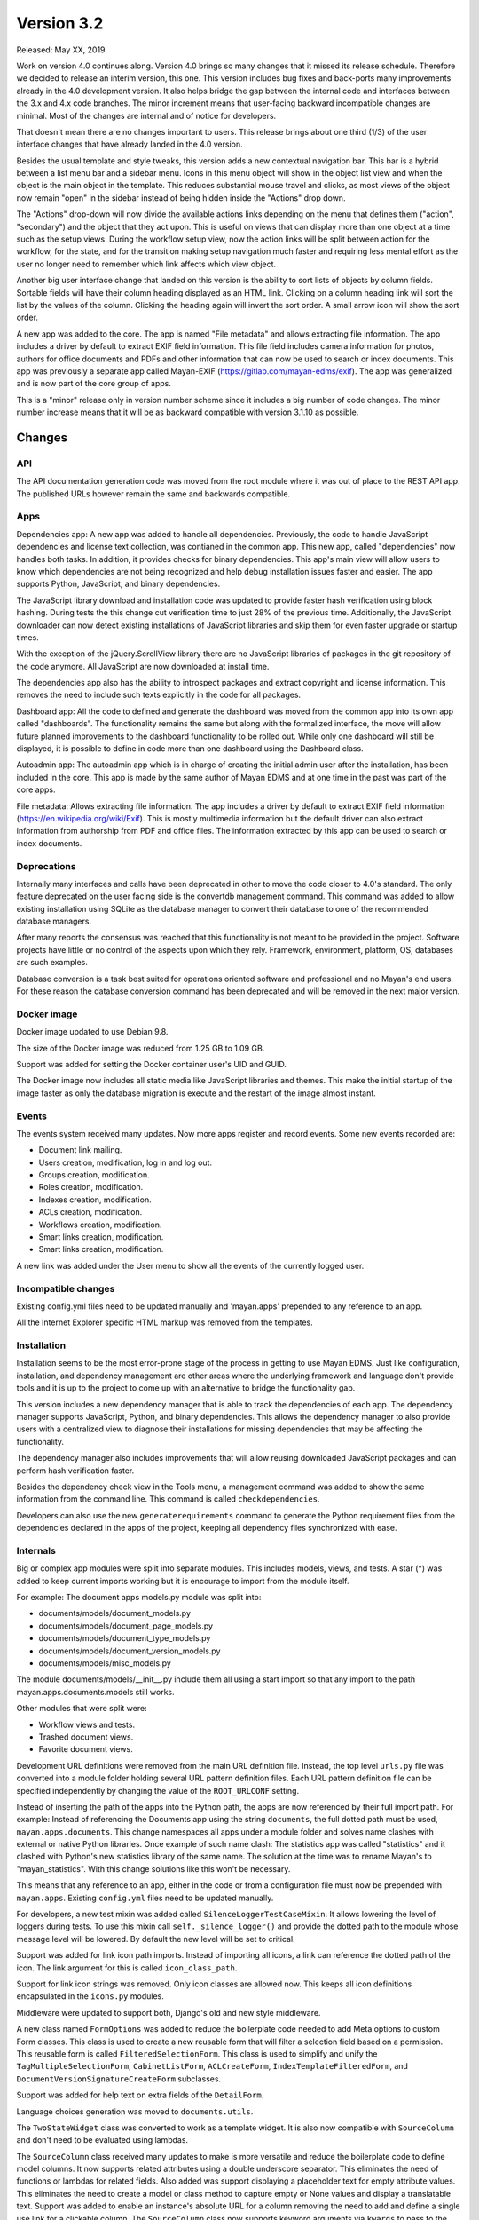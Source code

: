 Version 3.2
===========

Released: May XX, 2019

Work on version 4.0 continues along. Version 4.0 brings so many changes that it
missed its release schedule. Therefore we decided to release an interim version,
this one. This version includes bug fixes and back-ports many improvements
already in the 4.0 development version. It also helps bridge the gap between
the internal code and interfaces between the 3.x and 4.x code branches. The
minor increment means that user-facing backward incompatible changes are
minimal. Most of the changes are internal and of notice for developers.

That doesn't mean there are no changes important to users. This release brings
about one third (1/3) of the user interface changes that have already landed
in the 4.0 version.

Besides the usual template and style tweaks, this version adds a new contextual
navigation bar. This bar is a hybrid between a list menu bar and a sidebar
menu. Icons in this menu object will show in the object list view and when
the object is the main object in the template. This reduces substantial mouse
travel and clicks, as most views of the object now remain "open" in the sidebar
instead of being hidden inside the "Actions" drop down.

The "Actions" drop-down will now divide the available actions links depending on
the menu that defines them ("action", "secondary") and the object that they
act upon. This is useful on views that can display more than one object at a
time such as the setup views. During the workflow setup view, now the action
links will be split between action for the workflow, for the state, and for
the transition making setup navigation much faster and requiring less
mental effort as the user no longer need to remember which link affects which
view object.

Another big user interface change that landed on this version is the ability
to sort lists of objects by column fields. Sortable fields will have their
column heading displayed as an HTML link. Clicking on a column heading link
will sort the list by the values of the column. Clicking the heading again
will invert the sort order. A small arrow icon will show the sort order.

A new app was added to the core. The app is named "File metadata" and allows
extracting file information. The app includes a driver by default to extract
EXIF field information. This file field includes camera information for photos,
authors for office documents and PDFs and other information that can now be
used to search or index documents. This app was previously a separate app called
Mayan-EXIF (https://gitlab.com/mayan-edms/exif). The app was generalized and
is now part of the core group of apps.

This is a "minor" release only in version number scheme since it includes a
big number of code changes. The minor number increase means that it will be
as backward compatible with version 3.1.10 as possible.


Changes
-------


API
^^^

The API documentation generation code was moved from the root module where it
was out of place to the REST API app. The published URLs however remain the
same and backwards compatible.


Apps
^^^^

Dependencies app: A new app was added to handle all dependencies. Previously,
the code to handle JavaScript dependencies and license text collection, was
contianed in the common app. This new app, called "dependencies" now handles
both tasks. In addition, it provides checks for binary dependencies.
This app's main view will allow users to know which dependencies are not being
recognized and help debug installation issues faster and easier. The app
supports Python, JavaScript, and binary dependencies.

The JavaScript library download and installation code was updated to provide
faster hash verification using block hashing. During tests the this change
cut verification time to just 28% of the previous time. Additionally, the
JavaScript downloader can now detect existing installations of JavaScript
libraries and skip them for
even faster upgrade or startup times.

With the exception of the jQuery.ScrollView library there are no JavaScript
libraries of packages in the git repository of the code anymore. All JavaScript
are now downloaded at install time.

The dependencies app also has the ability to introspect packages and extract
copyright and license information. This removes the need to include such texts
explicitly in the code for all packages.

Dashboard app: All the code to defined and generate the dashboard was moved
from the common app into its own app called "dashboards". The functionality
remains the same but along with the formalized interface, the move will allow
future planned improvements to the dashboard functionality to be rolled out.
While only one dashboard will still be displayed, it is possible to define in
code more than one dashboard using the Dashboard class.

Autoadmin app: The autoadmin app which is in charge of creating the
initial admin user after the installation, has been included in the core. This
app is made by the same author of Mayan EDMS and at one time in the past was
part of the core apps.

File metadata: Allows extracting file information. The app includes a driver by
default to extract EXIF field information (https://en.wikipedia.org/wiki/Exif).
This is mostly multimedia information but the default driver can also extract
information from authorship from PDF and office files. The information extracted
by this app can be used to search or index documents.


Deprecations
^^^^^^^^^^^^

Internally many interfaces and calls have been deprecated in other to move the
code closer to 4.0's standard. The only feature deprecated on the user facing
side is the convertdb management command. This command was added to allow
existing installation using SQLite as the database manager to convert their
database to one of the recommended database managers.

After many reports the consensus was reached that this functionality is not
meant to be provided in the project. Software projects have little or no
control of the aspects upon which they rely. Framework, environment, platform,
OS, databases are such examples.

Database conversion is a task best suited for operations oriented software and
professional and no Mayan's end users. For these reason the database conversion
command has been deprecated and will be removed in the next major version.


Docker image
^^^^^^^^^^^^

Docker image updated to use Debian 9.8.

The size of the Docker image was reduced from 1.25 GB to 1.09 GB.

Support was added for setting the Docker container user's UID and GUID.

The Docker image now includes all static media like JavaScript libraries and
themes. This make the initial startup of the image faster as only the database
migration is execute and the restart of the image almost instant.


Events
^^^^^^

The events system received many updates. Now more apps register and record
events. Some new events recorded are:

- Document link mailing.
- Users creation, modification, log in and log out.
- Groups creation, modification.
- Roles creation, modification.
- Indexes creation, modification.
- ACLs creation, modification.
- Workflows creation, modification.
- Smart links creation, modification.
- Smart links creation, modification.

A new link was added under the User menu to show all the events of the
currently logged user.


Incompatible changes
^^^^^^^^^^^^^^^^^^^^

Existing config.yml files need to be updated manually and 'mayan.apps'
prepended to any reference to an app.

All the Internet Explorer specific HTML markup was removed from the templates.


Installation
^^^^^^^^^^^^

Installation seems to be the most error-prone stage of the process in getting
to use Mayan EDMS. Just like configuration, installation, and dependency
management are other areas where the underlying framework and language
don't provide tools and it is up to the project to come up with an alternative
to bridge the functionality gap.

This version includes a new dependency manager that is able to track the
dependencies of each app. The dependency manager supports JavaScript, Python,
and binary dependencies. This allows the dependency manager to also provide
users with a centralized view to diagnose their installations for missing
dependencies that may be affecting the functionality.

The dependency manager also includes improvements that will allow reusing
downloaded JavaScript packages and can perform hash verification faster.

Besides the dependency check view in the Tools menu, a management command was
added to show the same information from the command line. This command is called
``checkdependencies``.

Developers can also use the new ``generaterequirements`` command to generate the
Python requirement files from the dependencies declared in the apps of the
project, keeping all dependency files synchronized with ease.


Internals
^^^^^^^^^

Big or complex app modules were split into separate modules. This includes
models, views, and tests. A star (*) was added to keep current imports working
but it is encourage to import from the module itself.

For example:
The document apps models.py module was split into:

- documents/models/document_models.py
- documents/models/document_page_models.py
- documents/models/document_type_models.py
- documents/models/document_version_models.py
- documents/models/misc_models.py

The module documents/models/__init__.py include them all using a start import
so that any import to the path mayan.apps.documents.models still works.

Other modules that were split were:

- Workflow views and tests.
- Trashed document views.
- Favorite document views.

Development URL definitions were removed from the main URL definition file.
Instead, the top level ``urls.py`` file was converted into a module folder holding
several URL pattern definition files. Each URL pattern definition file can be
specified independently by changing the value of the ``ROOT_URLCONF`` setting.

Instead of inserting the path of the apps into the Python path, the apps are
now referenced by their full import path. For example: Instead of referencing
the Documents app using the string ``documents``, the full dotted path must be
used, ``mayan.apps.documents``. This change namespaces all apps under a module
folder and solves name clashes with external or native Python libraries. Once
example of such name clash: The statistics app was called "statistics" and
it clashed with Python's new statistics library of the same name. The solution
at the time was to rename Mayan's to "mayan_statistics". With this change
solutions like this won't be necessary.

This means that any reference to an app, either in the code or from a
configuration file must now be prepended with ``mayan.apps``. Existing
``config.yml`` files need to be updated manually.

For developers, a new test mixin was added called ``SilenceLoggerTestCaseMixin``.
It allows lowering the level of loggers during tests. To use this mixin call
``self._silence_logger()`` and provide the dotted path to the module whose message
level will be lowered. By default the new level will be set to critical.

Support was added for link icon path imports. Instead of importing all icons,
a link can reference the dotted path of the icon. The link argument for this is
called ``icon_class_path``.

Support for link icon strings was removed. Only icon classes are allowed now.
This keeps all icon definitions encapsulated in the ``icons.py`` modules.

Middleware were updated to support both, Django's old and new style
middleware.

A new class named ``FormOptions`` was added to reduce the boilerplate code needed
to add Meta options to custom Form classes. This class is used to create a new
reusable form that will filter a selection field based on a permission. This
reusable form is called ``FilteredSelectionForm``. This class is used to simplify
and unify the ``TagMultipleSelectionForm``, ``CabinetListForm``, ``ACLCreateForm``,
``IndexTemplateFilteredForm``, and ``DocumentVersionSignatureCreateForm``
subclasses.

Support was added for help text on extra fields of the ``DetailForm``.

Language choices generation was moved to ``documents.utils``.

The ``TwoStateWidget`` class was converted to work as a template widget. It is
also now compatible with ``SourceColumn`` and don't need to be evaluated using
lambdas.

The ``SourceColumn`` class received many updates to make is more versatile and
reduce the boilerplate code to define model columns. It now supports related
attributes using a double underscore separator. This eliminates the need of
functions or lambdas for related fields. Also added was support displaying a
placeholder text for empty attribute values. This eliminates the need to
create a model or class method to capture empty or None values and display a
translatable text. Support was added to enable an instance's absolute URL for a
column removing the need to add and define a single use link for a clickable
column. The ``SourceColumn`` class now supports keyword arguments via
``kwargs`` to pass to the column function.

The star import was removed from the ACL and Common app's ``__init__.py``
module. All ``acls.classes.ModelPermission``, ``common.generics``, and
``common.mixins`` imports have to done explicitly.

The authentication function views were updated to use Django's new class
based authentication views.

The current user views were moved from the common app to the user management
app. And vice versa the user and current user password change views were moved
to the authentication app from the user management app. Now everything related
to accounts resides in the user management app and anything relating to passwords
and authentication resides exclusively in the authentication app.

The custom email form widget provided by ``common.widget`` was removed as Django
now includes one.

All file related utilities were moved from the ``common.utils.py`` module to the
to the storage app's ``utils.py`` module.

The navigation and authentication templates were moved to their respective
apps. They are no longer found in the appearance app's templates folder.

General queryset slicing of the Document list view was removed and added to
the only subclass view that uses it which is the Recently Added Document view.

A new view called ``AddRemove`` was added which replaces ``AssignRemove``. All
views were updated and ``AssignRemove`` removed from the code. This class
offers a much cleaner design and more functionality like adding or removing
multiple items from a single post request. This is achieve by passing a
queryset of the selection instead of calling the add or remove methods for
each item of the selection.

A new test case mixin was added to provide ephemeral test models. These are
memory only model classes that allow tests to be performed much faster while
testing all aspects as if it were any other statically defined model. Several
test views that used documents models were converted for speed increases of
several order of magnitude. Along with ephemeral models, ephemeral test
permissions were added removing the need to use static permission for generic
permission compliance tests.

Move stub filtering to the Document model manager. All subclasses of the
``DocumentListView`` class were updated to simplify their document queryset
generation.

The transformation manager methods were renamed from ``add_for_model`` to
``add_to_object``, and ``get_for_model`` to ``get_for_object``, to reflect the
fact that they can only operate only models.

The title calculation was converted from a template markup to a template tag.

The permission inherited computation was improved and now operates mostly at the
database layer instead of being mostly a Python computation. A similar
improvement was done to the ACL calculation system. The ACL calculation now
operates mostly on the database layer freeing many resources and scaling better.
The access checking method was updated to be a wrapper for the new ACL queryset
calculation, reducing the amount of code and benefiting from the ACL queryset
calculation improvements.

Related to the ACL calculation updates is the fact that views will now operate
of a filtered queryset as returned by ``restrict_queryset`` instead of directly
checking the access of the action being performed by the view. The update
process of the views to this new methodology was started and will be completed
in the next versions. Eventually the ``.check_access`` method will be either
removed of used for special cases.

A small change with big repercussions is the rename of ``get_object_list`` to
``get_source_queryset``. This change represents a shift in the way views will
filter their queryset in the entire project. Since Django doesn't provide hooks
for transforming a queryset before usage by the view, instead of being passed
a model or a queryset directly, views will be passed a source queryset via
``get_source_queryset`` which will be filtered by ``restrict_queryset`` and this
final queryset will be passed to the view as if from its normal ``get_queryset``
method. This allows using views as they are normally provided by Django and add
Mayan's access control with minimal changes.

Uniqueness validation was added ``SingleObjectCreateView``.

``MultipleInstanceActionMixin`` was removed, ``MultipleObjectFormActionView``
or ``MultipleObjectConfirmActionView`` must be used instead. These two classes
provide action handling for single (using ``pk``) or multiple model instances (
using ``id_list``) from the single view definition.

``MultipleObjectMixin`` improvements were back ported. Selections are passed
using ``get_object_list`` or ``self.object_list``.

``ObjectListPermissionFilterMixin`` was removed.

The ``license.py`` module in apps was removed, licenses are now defined in
``dependencies.py`` for the ones that the dependency app can't introspect
automatically.

Model permission proxy models support were removed. The permission system can now
detect inherited permission from multiple levels. Related to this change the
``related`` access control argument to ``check_access``, links, API views
``mayan_permission_attribute_check`` was removed. This is all now handled by the
related field registration.

The permissions system now supports nested access control checking. Self
referencing models like ``Cabinets``, must provide a custom function to filter
their permission checking.

An optimization was added which removed the exception catch for the
``permissions`` argument of the ``check_access`` method. ``permissions``
argument must now be an iterable.

Signal handlers must now be prepended with ``handler``.

Remove ``.filter_by_access``. Replaced by ``.restrict_queryset``.

Rename the form template ``form_class`` to ``form_css_classes`` to
differentiate it from Python form classes.

All views now redirect to the ``common`` app's home view instead of the
``REDIRECT_URL`` setting.

The project was updated to PyYAML version 5.1. The use of ``safe_load`` and
``safe_dump`` was changed to ``load`` and ``dump`` using the ``CSafeLoader``
and ``SafeLoader`` as fallback. This makes YAML handling faster and safer.


Mailing
^^^^^^^

Mailing profiles were updated to allow specifying the email sender address.
This change closes GitLab issue #522.

If an existing mailer profile specified a backend that is now invalid instead
of showing an error it will be replaced by a new ``NullMailer`` class.

Due to the change of using the entire dotted path of apps, the backend
of existing mailing profiles will be invalid and must be re-created.

The document link URL when mailed is now composed of the ``COMMON_PROJECT_URL``
setting plus the document's URL instead of Django ``Site`` domain. This was
the only use of Django's ``Site`` model and was removed to an easier to configure
setup.


MERCs
^^^^^

Two new Mayan EDMS Requests for Comments were approved during version 4.0
development and applied to this release too.

MERC 5 now requires all callables to use explicit keyword arguments. This MERC
is effect makes positional arguments obsolete. These are only retained for
Python modules and callables that don't support named or keyword arguments.

MERC 6 introduces a security and privacy policy. This policy is a preemptive
information disclosure reduction. This means that code and views in general
will disclose less information than they used to when the user doesn't have
the required access for an object, view, or action. Instead of displaying
an "Access denied" or "Forbidden" error, a "Not found" or 404 error will be
raised. This way the user will not have any information about the existence
of a resource for which access has not been granted. To keep the API compatible
for this minor release, MERC 6 was put into place for the views only.

If you are developing a third party app, update your non-access view tests
to expect a 404 and not a 403 error.


Memory usage
^^^^^^^^^^^^

The code audit performed during the development of version 4.0 revealed many
areas where optimizations were possible. All the backward compatible
optimizations were backported to this version. These are:

- Block reading for document hash instead of loading the entire document's file
  into memory.
- A temporary file is used for mime type detection instead of reading the entire
  file into memory or just reading the first bytes of the file.
- Converter class is now initialization only when needed this allows more
  effective garbage collection.
- Use of file-like objects instead of buffers.
- The change to file-like objects allowed the use of Python's ``copyfileobj`` in
  several places.
- Only one language is loaded in the document properties form.
- Improved ACL system which moves computation of the access control to the
  database instead of doing the filtering in Python code.
- The language list was converted into a function instead of being used as a
  list in all instances.
- Use of context manager for all creation of file-like objects.
- Extensive use of temporary files for office document conversion instead of
  relying on easier to use but more wasteful memory buffers.

As a result, the memory footprint and CPU usage were lowered substantially.
Memory usage was lowered to 700MB of RAM under full load. This is great news
for all user but of special importance for restricted environments like low tier
virtual hosts, container deployments, and single board computers like the Odroid
or the Raspberry Pi.


OCR
^^^

Add new and default Tesseract OCR backend was added to avoid Tesseract bug 1670
(https://github.com/tesseract-ocr/tesseract/issues/1670,
https://gitlab.gnome.org/World/OpenPaperwork/pyocr/issues/104). This bug make it
impossible to use Tesseract via PyOCR under Python 3.


Permissions
^^^^^^^^^^^

The role permission grant and revoke permissions were removed. Instead only the
role edit permission is required to grant or revoke permissions to a role.


Dual permissions are now required for some objects. For example, when adding or
removing users to and from a group, the edit permission must be granted to the
user and the group. These permission changes are minimal for this version but
will be rolled out to be the norm on the entire system.


Python 3
^^^^^^^^

Long awaited Python 3 support is here. To ensure a smooth transition only the
Python package will be release supporting Python 2.7 and 3. For the next
release, the Docker image will be converted to work on Python 3. And finally,
on the release of the next major version, version 4.0, Python 3 will be the
only Python version support. This version of Mayan EDMS, as well as future
versions of the same series (3.x) will be the last version supporting
python 2.7.

To recap:

- Version 3.2 = Python 2.7 & Python 3, Docker with Python 2.7.
- Version 3.3 = Python 2.7 & Python 3, Docker with Python 3.
- Future versions 3.x = Python 2.7 & Python 3, Docker with Python 3.
- Version 4.0 = Python 3 only, Docker with Python 3.

If important security issues are found subsequent series 3.x releases
will be done for users that can't for some reason upgrade to a version
using only Python 3.


Reliability
^^^^^^^^^^^

Database transaction handling was added in many more places to ensure data
integrity even in extreme situations.


Removals
^^^^^^^^

For each version, we identify functionality or requirements that can be removed.
For this version, Django suit was removed from requirements as well as support
for generating documents images in base 64 format.


Settings
^^^^^^^^

The ``HOME_VIEW`` setting was defined without a namespace and as a top level
setting. This configuration is reserved for native Django setting and the
``HOME_VIEW`` setting is now namespaced to the COMMON app where it is defined.
The setting global name therefore changes from ``HOME_VIEW`` to
``COMMON_HOME_VIEW``.

More Django settings were exposed and can now be modified:

- ``AUTH_PASSWORD_VALIDATORS``
- ``DEFAULT_FROM_EMAIL``
- ``EMAIL_TIMEOUT``
- ``INTERNAL_IPS``
- ``LANGUAGES``
- ``LANGUAGE_CODE``
- ``LOGOUT_REDIRECT_URL``
- ``STATIC_URL``
- ``STATICFILES_STORAGE``
- ``TIME_ZONE``
- ``WSGI_APPLICATION``


New default value of 65535 for the ``DOCUMENTS_HASH_BLOCK_SIZE`` setting. This
means that new documents will be read and process in blocks of 65K to determine
their SHA256 hash instead of being read entirely in memory.

Removal of the ``MIMETYPE_FILE_READ_SIZE`` setting. A new method was implemented
to reduce memory usage of the ``MIME`` type inspection code. Instead of limiting
the number of bytes read as specified by the ``MIMETYPE_FILE_READ_SIZE`` setting,
now the entire file is saved to a temporary file and the ``MIME`` type library
called with the temporary file reference. This approach while minimally slower
provides the benefits of lower memory usage without sacrificing ``MIME`` type
detection accuracy which was a downside of the ``MIMETYPE_FILE_READ_SIZE`` setting
approach.

Several improvements were back ported to the search app. One of this allows
returning the search result as a queryset. Queryset are "lazy" and not
evaluated until accessed. This means a queryset can represent a vast number
of documents with consuming the entire memory that would be required to hold
all the documents instances as a list would. This change make the memory
limiting setting ``SEARCH_LIMIT`` obsolete and was removed.

Additionally the search time elapsed calculation was removed. This code stopped
being used from the code several version ago.

The default value for the recently added, recently accessed, and favorite
documents settings was increased from 40 to 400. Using the default pagination
size of 40 documents per page than means a total of 10 pages of documents
for each of one of these views instead of just one page.

The setting ``COMMON_TEMPORARY_DIRECTORY`` was moved to the storage app.
The setting is now called ``STORAGE_TEMPORARY_DIRECTORY``.


User interface
^^^^^^^^^^^^^^

Many user interface updates were back ported some very noticeable others less
so but still have a big impact on usability and navigation.

New icons classes and templates were added which allow many icon manipulations
like icon composition. This allow for a more unified visual language.

The right side menu, called the "sidebar" is now a separate unit in both markup
and code. This new side bar is implemented independently of the main view. This
change allows for independent scrolling and more usable screen area.

Support was added for sortable columns. These allow sorting the results of a
list by clicking on the column heading label. Clicking on the label again
reverses the sorting order.

select2 widget is used in more places reducing data entry and providing quick
search capabilities.

The markup for the invalid document image was converted into a server side
template for easier customization and reuse.

The ``sidebar`` menu instance was removed. The ``secondary`` menu now perform
the same function.

For every function that involved two types of objects, two views were added.
For example: Associating a workflow to a document type can now be done
from the workflow edit view or from the document type edit view. This eliminates
jump over from the view of one object type to the other.

Form can be submitted by pressing the Enter key or by double clicking.

The full name field was removed from the user list. Instead the first name and
last name fields are shows which are sortable.

Completion level and initial workflow state are now shown in the workflow proxy
instance menu.

Fix translation of the source upload forms using the drag and drop dropzone.js
widget.

Bootstrap and Bootswatch were updated to version 3.4.1.

Support was added for attaching form button aside from the default submit and
cancel. The new add and remove views use this allow adding all or removing all
with a single click.

CSS updates were added to maximize usable width of the screen.

Navigation error messages display was improved for easier debugging.

The permission list was removed from the ACL list view. This reduces clutter and
unpredictable column size. The permission list can be accesses by pressing the
"Permissions" button.

The default title truncation length was increased to 120 characters. Even when
truncated, hovering over the title will now show the entire title as a pop over.


Widgets
^^^^^^^

Previously form widgets and HTML widgets resided in the same .widgets.py module.
The .widgets.py module is now reserved for form widgets and HTML widgets will
be found in a new module called html_widgets for each app.

The interface for Mayan's HTML widget has been formalized and these can be used
with the ``SourceColumn`` class without having to use a lambda. The widget argument
was added to the ``SourceColumn`` was for this purpose.

The tag selection form widget uses some specialize JavaScript to support
rendering the tag during selection. This code used to live in the main template
and was loaded even when not in use. The JavaScript code was move to the tags
app and is now loaded only when used. This will cause a slight visual artifact
when the form is loaded. Aside from this visual side effect it continues to
work as before.


Other changes
^^^^^^^^^^^^^

- Convert the document tags widget to use HTML templates.
- Update ``ChoiceForm`` to be full height.
- Commit user edit event when an user is added or removed
  from a group.
- Commit the group edit event when a group is added or remove
  from an user.
- Commit the group event in conjunction with the role event
  when a group is added or remove from role.
- Monkeypatch group and user models to make their fields
  translatable.
- Add outline links CSS for facets.
- Add a bottom margin to list links.
- Fix multiple tag selection wizard step.
- Update tag document list and the document tag list
  views to require the view permissions for both objects.
- Install and server static content to and from the image.
  Remove installation of static content from the setup
  and upgrade stages.
- Add support for editing document comments.
- Fix optional metadata remove when mixed with required
  metadata.
- Create intermediate file cache folder. Fixes preview errors
  when the first document uploaded is an office file.
- Move queue and task registration to the ``CeleryQueue`` class.
  The ``.queues.py`` module is now loaded automatically.
- Add task dotted path validation.
- Increase dropzone upload file size limit to 2GB
- Add cabinet created and edited events.
- Chart updates: Show last update date and time in list view and details view.
  Change color scheme to match rest of project. Increase size of data points.
  Improve responsive settings. Redirect to the current view after queueing.
- Split document type retention policies into it own view.
- Place deletion policies units before periods for clarity.
- Remove the included Lato font. The font is now downloaded
  at install time.
- Add support for Google Fonts dependencies.
- Add support for patchin dependency files using rewriting rules.
- Allow searching documents by UUID.
- Improve search negation logic. Only dashes at the start of terms and
  outside of quotes are now interpreted as negation.
- Add support for search field transformations.
- Disable hiding page navigation on idle.
- Display namespace in the transition trigger view.
- Sort events list in the transition trigger view.
- Add support for form media to DynamicFormMixin.
- Fix tag attach and remove action form media.
- Sort content type list of the access grant and remove action.
- Use select2 for the content type filed of the access
  grant and remove action.
- Add Latvian translation.
- Support search model selection.
- Support passing a queryset factory to the search model.
- Add workflow actions to grant or remove permissions to
  a document.
- Add support for locked files for watchfolder.


Removals
--------

- Django suit third party app.


Upgrading from a previous version
---------------------------------

If installed via Python's PIP
^^^^^^^^^^^^^^^^^^^^^^^^^^^^^

Remove deprecated requirements::

    $ curl https://gitlab.com/mayan-edms/mayan-edms/raw/master/removals.txt | pip uninstall -r /dev/stdin

Type in the console::

    $ pip install mayan-edms==3.2

the requirements will also be updated automatically.


Using Git
^^^^^^^^^

If you installed Mayan EDMS by cloning the Git repository issue the commands::

    $ git reset --hard HEAD
    $ git pull

otherwise download the compressed archived and uncompress it overriding the
existing installation.

Remove deprecated requirements::

    $ pip uninstall -y -r removals.txt

Next upgrade/add the new requirements::

    $ pip install --upgrade -r requirements.txt


Common steps
^^^^^^^^^^^^

Perform these steps after updating the code from either step above.

Make a backup of your supervisord file::

    sudo cp /etc/supervisor/conf.d/mayan.conf /etc/supervisor/conf.d/mayan.conf.bck

Update the supervisord configuration file. Replace the environment
variables values show here with your respective settings. This step will refresh
the supervisord configuration file with the new queues and the latest
recommended layout::

    MAYAN_DATABASE_ENGINE=django.db.backends.postgresql MAYAN_DATABASE_NAME=mayan \
    MAYAN_DATABASE_PASSWORD=mayanuserpass MAYAN_DATABASE_USER=mayan \
    MAYAN_DATABASE_HOST=127.0.0.1 MAYAN_MEDIA_ROOT=/opt/mayan-edms/media \
    /opt/mayan-edms/bin/mayan-edms.py platformtemplate supervisord > /etc/supervisor/conf.d/mayan.conf

Edit the supervisord configuration file and update any setting the template
generator missed::

    vi /etc/supervisor/conf.d/mayan.conf

Migrate existing database schema with::

    $ mayan-edms.py performupgrade

Add new static media::

    $ mayan-edms.py preparestatic --noinput

The upgrade procedure is now complete.


Backward incompatible changes
-----------------------------

- Due to the change of using the entire dotted path of apps, the backend
  of existing mailing profiles will be invalid and must be re-created.

- Paths to apps must be updated in existing ``config.yml`` files. Preprend
  ``mayan.apps.`` to any app reference. Some instances:

  .. code-block::

    LOCK_MANAGER_BACKEND: lock_manager.backends.file_lock.FileLock

  to

  .. code-block::

    LOCK_MANAGER_BACKEND: mayan.apps.lock_manager.backends.file_lock.FileLock

  .. code-block::

    OCR_BACKEND: ocr.backends.pyocr.PyOCR

  to

  .. code-block::

    OCR_BACKEND: mayan.apps.ocr.backends.pyocr.PyOCR

  .. code-block::

    CONVERTER_GRAPHICS_BACKEND: converter.backends.python.Python

  to

  .. code-block::

    CONVERTER_GRAPHICS_BACKEND: mayan.apps.converter.backends.python.Python

  Check the supervisord logs at ``/var/log/supervisor`` for additional errors
  in the form::

    ImportError: No module named ocr.backends.pyocr

- To collect and compress the static media files, use the new ``preparestatic``
  command instead of the traditional ``collectstatic``. Both work the same
  way, but ``preparestatic`` has a default backlist to avoid collecting
  test files.

- Instead of the ``collectstatic``, the new ``preparestatic`` command should be
  used. ``preparestatic`` is a wrapper for ``collectstatic`` that includes
  a pattern list of files that are not to be collected for production. Files
  from tests, development setup, demos are ignored using this command.

Bugs fixed or issues closed
---------------------------

- :gitlab-issue:`475` Finish converting all views to class based views.
- :gitlab-issue:`498` Can't scan sub directories
- :gitlab-issue:`522` Office 365 SMTP
- :gitlab-issue:`539` Setting for default email sender is missing
- :gitlab-issue:`543` Docker: Support PGID/PUID Usage
- :gitlab-issue:`549` Clean docker installation does not create documents_cache folder
- :gitlab-issue:`550` Document content does not appear for non-PDF files
- :gitlab-issue:`553` Python 3
- :gitlab-issue:`563` Recursive Watch Folder
- :gitlab-issue:`579` Untranslated items
- :gitlab-issue:`589` Document {{ link }} send via Email contains example.com as domain
- :gitlab-issue:`595` Remove dependency to fonts.googleapis.com

.. _PyPI: https://pypi.python.org/pypi/mayan-edms/
